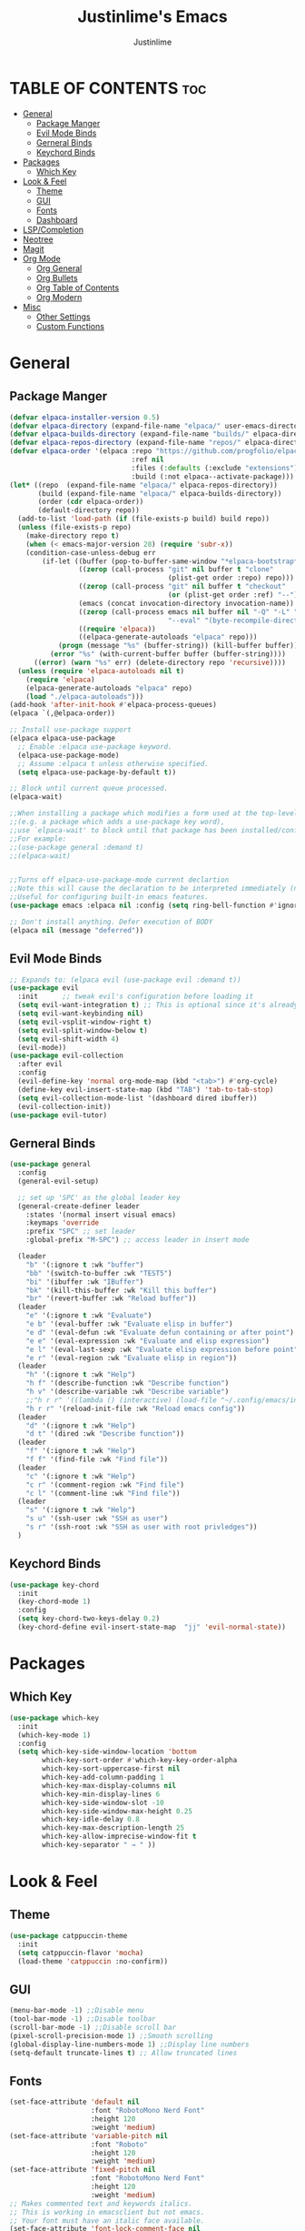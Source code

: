 #+TITLE: Justinlime's Emacs
#+AUTHOR: Justinlime
#+DESCRIPTION: Justinlime's Emacs
#+PROPERTY: header-args :tangle yes
#+STARTUP showeverything
#+OPTIONS: toc:2

* TABLE OF CONTENTS :toc:
- [[#general][General]]
  - [[#package-manger][Package Manger]]
  - [[#evil-mode-binds][Evil Mode Binds]]
  - [[#gerneral-binds][Gerneral Binds]]
  - [[#keychord-binds][Keychord Binds]]
- [[#packages][Packages]]
  - [[#which-key][Which Key]]
- [[#look--feel][Look & Feel]]
  - [[#theme][Theme]]
  - [[#gui][GUI]]
  - [[#fonts][Fonts]]
  - [[#dashboard][Dashboard]]
- [[#lspcompletion][LSP/Completion]]
- [[#neotree][Neotree]]
- [[#magit][Magit]]
- [[#org-mode][Org Mode]]
  - [[#org-general][Org General]]
  - [[#org-bullets][Org Bullets]]
  - [[#org-table-of-contents][Org Table of Contents]]
  - [[#org-modern][Org Modern]]
- [[#misc][Misc]]
  - [[#other-settings][Other Settings]]
  - [[#custom-functions][Custom Functions]]

* General
** Package Manger
#+begin_src emacs-lisp 
(defvar elpaca-installer-version 0.5)
(defvar elpaca-directory (expand-file-name "elpaca/" user-emacs-directory))
(defvar elpaca-builds-directory (expand-file-name "builds/" elpaca-directory))
(defvar elpaca-repos-directory (expand-file-name "repos/" elpaca-directory))
(defvar elpaca-order '(elpaca :repo "https://github.com/progfolio/elpaca.git"
							  :ref nil
							  :files (:defaults (:exclude "extensions"))
							  :build (:not elpaca--activate-package)))
(let* ((repo  (expand-file-name "elpaca/" elpaca-repos-directory))
	   (build (expand-file-name "elpaca/" elpaca-builds-directory))
	   (order (cdr elpaca-order))
	   (default-directory repo))
  (add-to-list 'load-path (if (file-exists-p build) build repo))
  (unless (file-exists-p repo)
	(make-directory repo t)
	(when (< emacs-major-version 28) (require 'subr-x))
	(condition-case-unless-debug err
		(if-let ((buffer (pop-to-buffer-same-window "*elpaca-bootstrap*"))
				 ((zerop (call-process "git" nil buffer t "clone"
									   (plist-get order :repo) repo)))
				 ((zerop (call-process "git" nil buffer t "checkout"
									   (or (plist-get order :ref) "--"))))
				 (emacs (concat invocation-directory invocation-name))
				 ((zerop (call-process emacs nil buffer nil "-Q" "-L" "." "--batch"
									   "--eval" "(byte-recompile-directory \".\" 0 'force)")))
				 ((require 'elpaca))
				 ((elpaca-generate-autoloads "elpaca" repo)))
			(progn (message "%s" (buffer-string)) (kill-buffer buffer))
		  (error "%s" (with-current-buffer buffer (buffer-string))))
	  ((error) (warn "%s" err) (delete-directory repo 'recursive))))
  (unless (require 'elpaca-autoloads nil t)
	(require 'elpaca)
	(elpaca-generate-autoloads "elpaca" repo)
	(load "./elpaca-autoloads")))
(add-hook 'after-init-hook #'elpaca-process-queues)
(elpaca `(,@elpaca-order))

;; Install use-package support
(elpaca elpaca-use-package
  ;; Enable :elpaca use-package keyword.
  (elpaca-use-package-mode)
  ;; Assume :elpaca t unless otherwise specified.
  (setq elpaca-use-package-by-default t))

;; Block until current queue processed.
(elpaca-wait)

;;When installing a package which modifies a form used at the top-level
;;(e.g. a package which adds a use-package key word),
;;use `elpaca-wait' to block until that package has been installed/configured.
;;For example:
;;(use-package general :demand t)
;;(elpaca-wait)


;;Turns off elpaca-use-package-mode current declartion
;;Note this will cause the declaration to be interpreted immediately (not deferred).
;;Useful for configuring built-in emacs features.
(use-package emacs :elpaca nil :config (setq ring-bell-function #'ignore))

;; Don't install anything. Defer execution of BODY
(elpaca nil (message "deferred"))
#+end_src

** Evil Mode Binds
#+begin_src emacs-lisp
;; Expands to: (elpaca evil (use-package evil :demand t))
(use-package evil
  :init      ;; tweak evil's configuration before loading it
  (setq evil-want-integration t) ;; This is optional since it's already set to t by default.
  (setq evil-want-keybinding nil)
  (setq evil-vsplit-window-right t)
  (setq evil-split-window-below t)
  (setq evil-shift-width 4)
  (evil-mode))
(use-package evil-collection
  :after evil
  :config
  (evil-define-key 'normal org-mode-map (kbd "<tab>") #'org-cycle)
  (define-key evil-insert-state-map (kbd "TAB") 'tab-to-tab-stop)
  (setq evil-collection-mode-list '(dashboard dired ibuffer))
  (evil-collection-init))
(use-package evil-tutor)

#+end_src

** Gerneral Binds
#+begin_src emacs-lisp
(use-package general
  :config
  (general-evil-setup)

  ;; set up 'SPC' as the global leader key
  (general-create-definer leader
    :states '(normal insert visual emacs)
    :keymaps 'override
    :prefix "SPC" ;; set leader
    :global-prefix "M-SPC") ;; access leader in insert mode

  (leader
    "b" '(:ignore t :wk "buffer")
    "bb" '(switch-to-buffer :wk "TEST5")
    "bi" '(ibuffer :wk "IBuffer")
    "bk" '(kill-this-buffer :wk "Kill this buffer")
    "br" '(revert-buffer :wk "Reload buffer"))
  (leader
    "e" '(:ignore t :wk "Evaluate")    
    "e b" '(eval-buffer :wk "Evaluate elisp in buffer")
    "e d" '(eval-defun :wk "Evaluate defun containing or after point")
    "e e" '(eval-expression :wk "Evaluate and elisp expression")
    "e l" '(eval-last-sexp :wk "Evaluate elisp expression before point")
    "e r" '(eval-region :wk "Evaluate elisp in region")) 
  (leader
    "h" '(:ignore t :wk "Help")
    "h f" '(describe-function :wk "Describe function")
    "h v" '(describe-variable :wk "Describe variable")
    ;;"h r r" '((lambda () (interactive) (load-file "~/.config/emacs/init.el")) :wk "Reload emacs config"))
    "h r r" '(reload-init-file :wk "Reload emacs config"))
  (leader
    "d" '(:ignore t :wk "Help")
    "d t" '(dired :wk "Describe function"))
  (leader
    "f" '(:ignore t :wk "Help")
    "f f" '(find-file :wk "Find file"))
  (leader
    "c" '(:ignore t :wk "Help")
    "c r" '(comment-region :wk "Find file")
    "c l" '(comment-line :wk "Find file"))
  (leader
    "s" '(:ignore t :wk "Help")
    "s u" '(ssh-user :wk "SSH as user")
    "s r" '(ssh-root :wk "SSH as user with root privledges"))
  )
#+end_src

** Keychord Binds
#+begin_src emacs-lisp
(use-package key-chord
  :init
  (key-chord-mode 1)
  :config
  (setq key-chord-two-keys-delay 0.2)
  (key-chord-define evil-insert-state-map  "jj" 'evil-normal-state))
#+end_src 

* Packages
** Which Key
#+begin_src emacs-lisp 
(use-package which-key
  :init
  (which-key-mode 1)
  :config
  (setq which-key-side-window-location 'bottom
		which-key-sort-order #'which-key-key-order-alpha
		which-key-sort-uppercase-first nil
		which-key-add-column-padding 1
		which-key-max-display-columns nil
		which-key-min-display-lines 6
		which-key-side-window-slot -10
		which-key-side-window-max-height 0.25
		which-key-idle-delay 0.8
		which-key-max-description-length 25
		which-key-allow-imprecise-window-fit t
		which-key-separator " → " ))
#+end_src
* Look & Feel
** Theme
#+begin_src emacs-lisp
(use-package catppuccin-theme
  :init
  (setq catppuccin-flavor 'mocha)
  (load-theme 'catppuccin :no-confirm))
#+end_src
** GUI
#+begin_src emacs-lisp
(menu-bar-mode -1) ;;Disable menu
(tool-bar-mode -1) ;;Disable toolbar
(scroll-bar-mode -1) ;;Disable scroll bar
(pixel-scroll-precision-mode 1) ;;Smooth scrolling
(global-display-line-numbers-mode 1) ;;Display line numbers
(setq-default truncate-lines t) ;; Allow truncated lines
#+end_src
** Fonts
#+begin_src emacs-lisp
(set-face-attribute 'default nil
                    :font "RobotoMono Nerd Font"
                    :height 120
                    :weight 'medium)
(set-face-attribute 'variable-pitch nil
                    :font "Roboto"
                    :height 120
                    :weight 'medium)
(set-face-attribute 'fixed-pitch nil
                    :font "RobotoMono Nerd Font"
                    :height 120
                    :weight 'medium)
;; Makes commented text and keywords italics.
;; This is working in emacsclient but not emacs.
;; Your font must have an italic face available.
(set-face-attribute 'font-lock-comment-face nil
                    :slant 'italic)
(set-face-attribute 'font-lock-keyword-face nil
                    :slant 'italic)

;; This sets the default font on all graphical frames created after restarting Emacs.
;; Does the same thing as 'set-face-attribute default' above, but emacsclient fonts
;; are not right unless I also add this method of setting the default font.


;; Uncomment the following line if line spacing needs adjusting.
(setq-default line-spacing 0.12)
#+end_src

** Dashboard
#+begin_src emacs-lisp
;; use-package with Elpaca:
(use-package dashboard
  :elpaca t
  :config
  (add-hook 'elpaca-after-init-hook #'dashboard-insert-startupify-lists)
  (add-hook 'elpaca-after-init-hook #'dashboard-initialize)
  (setq initial-buffer-choice (lambda () (get-buffer-create "*dashboard*"))) ;; Start dashboard for emacs clients
  (dashboard-setup-startup-hook))
#+end_src
* LSP/Completion
#+begin_src emacs-lisp
(use-package eglot)
(use-package company
  :config
  (global-company-mode))
(use-package treesit-auto
  :config
  (global-treesit-auto-mode)
  (setq treesit-auto-install 'prompt))
(use-package yasnippet
  :config
  ;; (setq yas-snippet-dirs '("~/.config/emacs/snips"))
  (yas-global-mode 1))
#+end_src
* Neotree
#+begin_src emacs-lisp
(use-package neotree)
#+end_src
* Magit
#+begin_src emacs-lisp
(use-package magit)
#+end_src
* Org Mode
** Org General
#+begin_src emacs-lisp
(add-hook 'org-mode-hook 'org-indent-mode)
(setq org-src-preserve-indentation t)
(electric-indent-mode -1)
#+end_src
** Org Bullets
#+begin_src emacs-lisp
(use-package org-bullets)
(add-hook 'org-mode-hook (lambda () (org-bullets-mode 1)))
#+end_src
** Org Table of Contents
#+begin_src emacs-lisp
(use-package toc-org
    :commands toc-org-enable
    :init (add-hook 'org-mode-hook 'toc-org-enable))
#+end_src
** Org Modern
#+begin_src emacs-lisp
(use-package org-modern
  :init 
  (with-eval-after-load 'org (global-org-modern-mode)))
#+end_src
* Misc
** Other Settings
#+begin_src emacs-lisp
(setq inhibit-startup-messags t) ;; Disable splash screen
(setq make-backup-files nil) ;; stop creating ~ files
(setq auto-save-default nil) ;; Disable autosave # files
(setq-default tab-width 2) 
#+end_src 
** Custom Functions
#+begin_src emacs-lisp
(defun ssh-root (host)
  "SSH with sudo privledges using a host from .ssh/config"
  (interactive "sEnter host: ")
  (let ((format-host (format "/ssh:%s|sudo:%s:/" host host)))
    (find-file format-host)
  )
)

(defun ssh-user (host)
  "SSH using a host from .ssh/config"
  (interactive "sEnter host: ")
  (let ((format-host (format "/ssh:%s:~" host)))
    (find-file format-host)
  )
)
#+end_src






